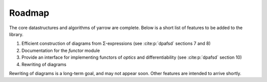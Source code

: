 .. _roadmap:

Roadmap
=======

The core datastructures and algorithms of yarrow are complete.
Below is a short list of features to be added to the library.

1. Efficient construction of diagrams from Σ-expressions (see :cite:p:`dpafsd` sections 7 and 8)
2. Documentation for the `functor` module
3. Provide an interface for implementing functors of *optics* and differentiability (see :cite:p:`dpafsd` section 10)
4. Rewriting of diagrams

Rewriting of diagrams is a long-term goal, and may not appear soon.
Other features are intended to arrive shortly.
